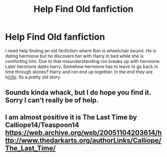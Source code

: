 #+TITLE: Help Find Old fanfiction

* Help Find Old fanfiction
:PROPERTIES:
:Author: strawberris
:Score: 4
:DateUnix: 1558247485.0
:DateShort: 2019-May-19
:FlairText: What's That Fic?
:END:
I need help finding an old fanfiction where Ron is wheelchair bound. He is dating hermione but he discovers her with Harry in bed while she is comforting him. Due to that misunderstanding ron breaks up with hermione. Later hermione dates harry. Somehow hermione has to leave to go back in time through stones? Harry and ron end up together. In the end they are h[[/r/hr]]. Its a pretty old story.


** Sounds kinda whack, but I do hope you find it. Sorry I can't really be of help.
:PROPERTIES:
:Author: TheMorningSage23
:Score: 2
:DateUnix: 1558269805.0
:DateShort: 2019-May-19
:END:


** I am almost positive it is The Last Time by Calliope14/Teaspoon14 [[https://web.archive.org/web/20051104203614/http://www.thedarkarts.org/authorLinks/Calliope/The_Last_Time/]]
:PROPERTIES:
:Author: heresy23
:Score: 1
:DateUnix: 1558286858.0
:DateShort: 2019-May-19
:END:
